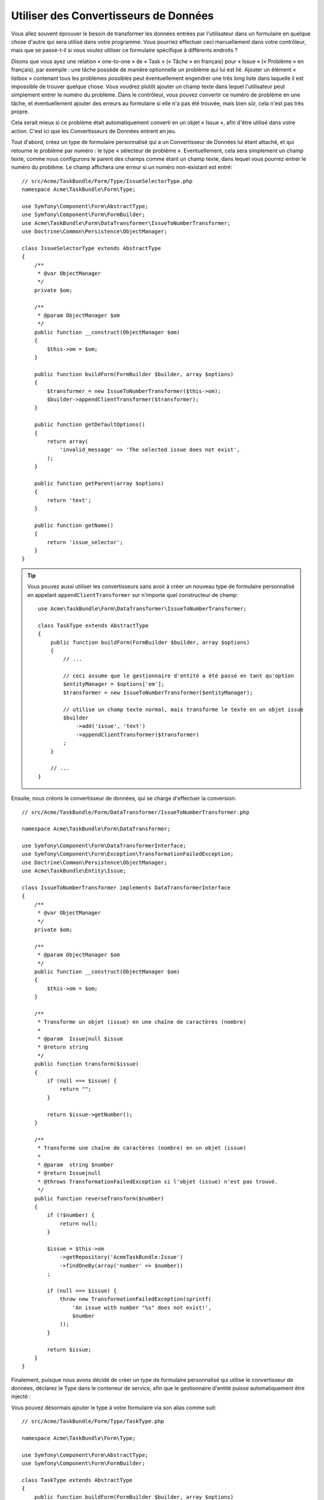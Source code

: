 Utiliser des Convertisseurs de Données
======================================

Vous allez souvent éprouver le besoin de transformer les données entrées par
l'utilisateur dans un formulaire en quelque chose d'autre qui sera utilisé
dans votre programme. Vous pourriez effectuer ceci manuellement dans votre
contrôleur, mais que se passe-t-il si vous voulez utiliser ce formulaire
spécifique à différents endroits ?

Disons que vous ayez une relation « one-to-one » de « Task » (« Tâche » en français) pour
« Issue » (« Problème » en français), par exemple : une tâche possède de manière
optionnelle un problème qui lui est lié. Ajouter un élément « listbox » contenant
tous les problèmes possibles peut éventuellement engendrer une très long liste dans
laquelle il est impossible de trouver quelque chose. Vous voudrez plutôt ajouter
un champ texte dans lequel l'utilisateur peut simplement entrer le numéro du problème.
Dans le contrôleur, vous pouvez convertir ce numéro de problème en une tâche, et
éventuellement ajouter des erreurs au formulaire si elle n'a pas été trouvée, mais
bien sûr, cela n'est pas très propre.

Cela serait mieux si ce problème était automatiquement converti en un objet « Issue »,
afin d'être utilisé dans votre action. C'est ici que les Convertisseurs de Données
entrent en jeu.

Tout d'abord, créez un type de formulaire personnalisé qui a un Convertisseur de
Données lui étant attaché, et qui retourne le problème par numéro : le type
« sélecteur de problème ». Eventuellement, cela sera simplement un champ texte, comme
nous configurons le parent des champs comme étant un champ texte, dans lequel vous
pourrez entrer le numéro du problème. Le champ affichera une erreur si un numéro
non-existant est entré::

    // src/Acme/TaskBundle/Form/Type/IssueSelectorType.php
    namespace Acme\TaskBundle\Form\Type;

    use Symfony\Component\Form\AbstractType;
    use Symfony\Component\Form\FormBuilder;
    use Acme\TaskBundle\Form\DataTransformer\IssueToNumberTransformer;
    use Doctrine\Common\Persistence\ObjectManager;

    class IssueSelectorType extends AbstractType
    {
        /**
         * @var ObjectManager
         */
        private $om;

        /**
         * @param ObjectManager $om
         */
        public function __construct(ObjectManager $om)
        {
            $this->om = $om;
        }

        public function buildForm(FormBuilder $builder, array $options)
        {
            $transformer = new IssueToNumberTransformer($this->om);
            $builder->appendClientTransformer($transformer);
        }

        public function getDefaultOptions()
        {
            return array(
                'invalid_message' => 'The selected issue does not exist',
            );
        }

        public function getParent(array $options)
        {
            return 'text';
        }

        public function getName()
        {
            return 'issue_selector';
        }
    }

.. tip::

    Vous pouvez aussi utiliser les convertisseurs sans avoir à créer un nouveau
    type de formulaire personnalisé en appelant ``appendClientTransformer`` sur
    n'importe quel constructeur de champ::

        use Acme\TaskBundle\Form\DataTransformer\IssueToNumberTransformer;

        class TaskType extends AbstractType
        {
            public function buildForm(FormBuilder $builder, array $options)
            {
                // ...

                // ceci assume que le gestionnaire d'entité a été passé en tant qu'option
                $entityManager = $options['em'];
                $transformer = new IssueToNumberTransformer($entityManager);

                // utilise un champ texte normal, mais transforme le texte en un objet issue
                $builder
                    ->add('issue', 'text')
                    ->appendClientTransformer($transformer)
                ;
            }

            // ...
        }

Ensuite, nous créons le convertisseur de données, qui se charge d'effectuer la
conversion::

    // src/Acme/TaskBundle/Form/DataTransformer/IssueToNumberTransformer.php

    namespace Acme\TaskBundle\Form\DataTransformer;

    use Symfony\Component\Form\DataTransformerInterface;
    use Symfony\Component\Form\Exception\TransformationFailedException;
    use Doctrine\Common\Persistence\ObjectManager;
    use Acme\TaskBundle\Entity\Issue;

    class IssueToNumberTransformer implements DataTransformerInterface
    {
        /**
         * @var ObjectManager
         */
        private $om;

        /**
         * @param ObjectManager $om
         */
        public function __construct(ObjectManager $om)
        {
            $this->om = $om;
        }

        /**
         * Transforme un objet (issue) en une chaîne de caractères (nombre)
         *
         * @param  Issue|null $issue
         * @return string
         */
        public function transform($issue)
        {
            if (null === $issue) {
                return "";
            }

            return $issue->getNumber();
        }

        /**
         * Transforme une chaîne de caractères (nombre) en un objet (issue)
         *
         * @param  string $number
         * @return Issue|null
         * @throws TransformationFailedException si l'objet (issue) n'est pas trouvé.
         */
        public function reverseTransform($number)
        {
            if (!$number) {
                return null;
            }

            $issue = $this->om
                ->getRepository('AcmeTaskBundle:Issue')
                ->findOneBy(array('number' => $number))
            ;

            if (null === $issue) {
                throw new TransformationFailedException(sprintf(
                    'An issue with number "%s" does not exist!',
                    $number
                ));
            }

            return $issue;
        }
    }

Finalement, puisque nous avons décidé de créer un type de formulaire personnalisé
qui utilise le convertisseur de données, déclarez le Type dans le conteneur de
service, afin que le gestionnaire d'entité puisse automatiquement être injecté :

.. configuration-block::

    .. code-block:: yaml

        services:
            acme_demo.type.issue_selector:
                class: Acme\TaskBundle\Form\Type\IssueSelectorType
                arguments: ["@doctrine.orm.entity_manager"]
                tags:
                    - { name: form.type, alias: issue_selector }

    .. code-block:: xml

        <service id="acme_demo.type.issue_selector" class="Acme\TaskBundle\Form\Type\IssueSelectorType">
            <argument type="service" id="doctrine.orm.entity_manager"/>
            <tag name="form.type" alias="issue_selector" />
        </service>

Vous pouvez désormais ajouter le type à votre formulaire via son alias
comme suit::

    // src/Acme/TaskBundle/Form/Type/TaskType.php

    namespace Acme\TaskBundle\Form\Type;

    use Symfony\Component\Form\AbstractType;
    use Symfony\Component\Form\FormBuilder;

    class TaskType extends AbstractType
    {
        public function buildForm(FormBuilder $builder, array $options)
        {
            $builder
                ->add('task')
                ->add('dueDate', null, array('widget' => 'single_text'));
                ->add('issue', 'issue_selector')
            ;
        }

        public function getName()
        {
            return 'task';
        }
    }

Maintenant, cela va être très facile d'utiliser ce type « sélecteur » à n'importe
quel endroit dans votre application pour sélectionner un problème par son numéro.
Aucune logique ne doit être ajoutée à votre contrôleur.

Si vous voulez qu'un nouveau problème (« issue ») soit créé lorsqu'un numéro
inconnu est soumis, vous pouvez l'instancier plutôt que de lancer l'exception
TransformationFailedException, et même le persister dans votre gestionnaire
d'entité si la tâche n'a pas d'options de « cascade » pour ce problème.
